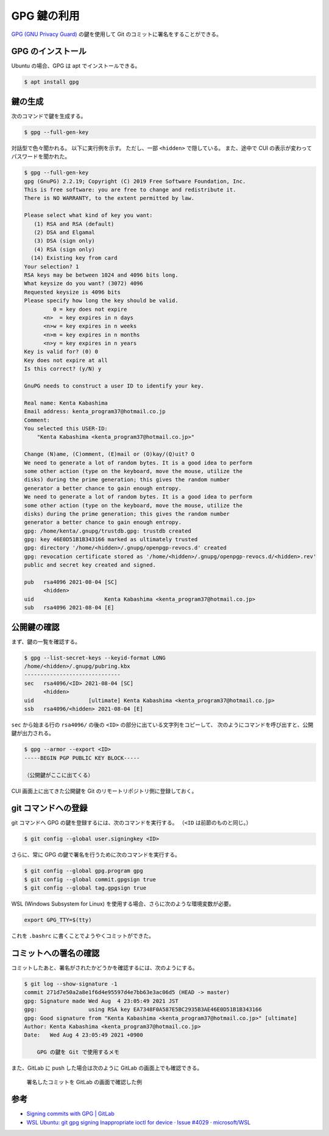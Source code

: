 GPG 鍵の利用
====================

`GPG (GNU Privacy Guard) <https://www.gnupg.org/index.html>`_
の鍵を使用して Git のコミットに署名をすることができる。

GPG のインストール
--------------------

Ubuntu の場合、GPG は apt でインストールできる。

.. code-block:: console

    $ apt install gpg

鍵の生成
--------------

次のコマンドで鍵を生成する。

.. code-block:: console

    $ gpg --full-gen-key

対話型で色々聞かれる。
以下に実行例を示す。
ただし、一部 ``<hidden>`` で隠している。
また、途中で CUI の表示が変わってパスワードを聞かれた。

.. code-block:: console

    $ gpg --full-gen-key
    gpg (GnuPG) 2.2.19; Copyright (C) 2019 Free Software Foundation, Inc.
    This is free software: you are free to change and redistribute it.
    There is NO WARRANTY, to the extent permitted by law.

    Please select what kind of key you want:
       (1) RSA and RSA (default)
       (2) DSA and Elgamal
       (3) DSA (sign only)
       (4) RSA (sign only)
      (14) Existing key from card
    Your selection? 1
    RSA keys may be between 1024 and 4096 bits long.
    What keysize do you want? (3072) 4096
    Requested keysize is 4096 bits
    Please specify how long the key should be valid.
             0 = key does not expire
          <n>  = key expires in n days
          <n>w = key expires in n weeks
          <n>m = key expires in n months
          <n>y = key expires in n years
    Key is valid for? (0) 0
    Key does not expire at all
    Is this correct? (y/N) y

    GnuPG needs to construct a user ID to identify your key.

    Real name: Kenta Kabashima
    Email address: kenta_program37@hotmail.co.jp
    Comment:
    You selected this USER-ID:
        "Kenta Kabashima <kenta_program37@hotmail.co.jp>"

    Change (N)ame, (C)omment, (E)mail or (O)kay/(Q)uit? O
    We need to generate a lot of random bytes. It is a good idea to perform
    some other action (type on the keyboard, move the mouse, utilize the
    disks) during the prime generation; this gives the random number
    generator a better chance to gain enough entropy.
    We need to generate a lot of random bytes. It is a good idea to perform
    some other action (type on the keyboard, move the mouse, utilize the
    disks) during the prime generation; this gives the random number
    generator a better chance to gain enough entropy.
    gpg: /home/kenta/.gnupg/trustdb.gpg: trustdb created
    gpg: key 46E0D51B1B343166 marked as ultimately trusted
    gpg: directory '/home/<hidden>/.gnupg/openpgp-revocs.d' created
    gpg: revocation certificate stored as '/home/<hidden>/.gnupg/openpgp-revocs.d/<hidden>.rev'
    public and secret key created and signed.

    pub   rsa4096 2021-08-04 [SC]
          <hidden>
    uid                      Kenta Kabashima <kenta_program37@hotmail.co.jp>
    sub   rsa4096 2021-08-04 [E]

公開鍵の確認
-----------------

まず、鍵の一覧を確認する。

.. code-block:: console

    $ gpg --list-secret-keys --keyid-format LONG
    /home/<hidden>/.gnupg/pubring.kbx
    ------------------------------
    sec   rsa4096/<ID> 2021-08-04 [SC]
          <hidden>
    uid                 [ultimate] Kenta Kabashima <kenta_program37@hotmail.co.jp>
    ssb   rsa4096/<hidden> 2021-08-04 [E]

``sec`` から始まる行の ``rsa4096/`` の後の ``<ID>`` の部分に出ている文字列をコピーして、
次のようにコマンドを呼び出すと、公開鍵が出力される。

.. code-block:: console

    $ gpg --armor --export <ID>
    -----BEGIN PGP PUBLIC KEY BLOCK-----

    （公開鍵がここに出てくる）

CUI 画面上に出てきた公開鍵を Git のリモートリポジトリ側に登録しておく。

git コマンドへの登録
----------------------

git コマンドへ GPG の鍵を登録するには、次のコマンドを実行する。
（``<ID`` は前節のものと同じ。）

.. code-block:: console

    $ git config --global user.signingkey <ID>

さらに、常に GPG の鍵で署名を行うために次のコマンドを実行する。

.. code-block:: console

    $ git config --global gpg.program gpg
    $ git config --global commit.gpgsign true
    $ git config --global tag.gpgsign true

WSL (Windows Subsystem for Linux) を使用する場合、さらに次のような環境変数が必要。

.. code-block:: bash

    export GPG_TTY=$(tty)

これを ``.bashrc`` に書くことでようやくコミットができた。

コミットへの署名の確認
--------------------------

コミットしたあと、署名がされたかどうかを確認するには、次のようにする。

.. code-block:: console

    $ git log --show-signature -1
    commit 271d7e50a2a8e1f6d4e95597d4e7bb63e3ac06d5 (HEAD -> master)
    gpg: Signature made Wed Aug  4 23:05:49 2021 JST
    gpg:                using RSA key EA7348F0A587E5BC2935B3AE46E0D51B1B343166
    gpg: Good signature from "Kenta Kabashima <kenta_program37@hotmail.co.jp>" [ultimate]
    Author: Kenta Kabashima <kenta_program37@hotmail.co.jp>
    Date:   Wed Aug 4 23:05:49 2021 +0900

        GPG の鍵を Git で使用するメモ

また、GitLab に push した場合は次のように GitLab の画面上でも確認できる。

.. figure:: sample-screen-shot-of-gitlab-for-verified-commit.png

    署名したコミットを GitLab の画面で確認した例

参考
---------

- `Signing commits with GPG | GitLab <https://docs.gitlab.com/ee/user/project/repository/gpg_signed_commits/index.html>`_
- `WSL Ubuntu: git gpg signing Inappropriate ioctl for device · Issue #4029 · microsoft/WSL <https://github.com/microsoft/WSL/issues/4029>`_
